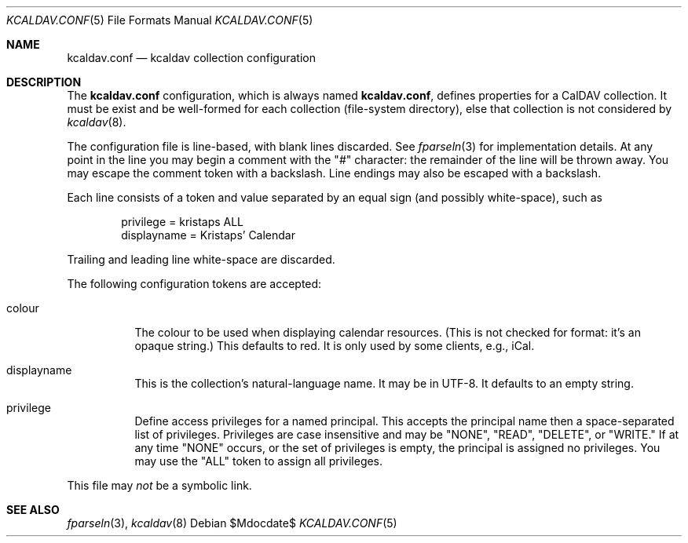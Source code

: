 .\"	$Id$
.\"
.\" Copyright (c) 2015 Kristaps Dzonsons <kristaps@bsd.lv>
.\"
.\" Permission to use, copy, modify, and distribute this software for any
.\" purpose with or without fee is hereby granted, provided that the above
.\" copyright notice and this permission notice appear in all copies.
.\"
.\" THE SOFTWARE IS PROVIDED "AS IS" AND THE AUTHOR DISCLAIMS ALL WARRANTIES
.\" WITH REGARD TO THIS SOFTWARE INCLUDING ALL IMPLIED WARRANTIES OF
.\" MERCHANTABILITY AND FITNESS. IN NO EVENT SHALL THE AUTHOR BE LIABLE FOR
.\" ANY SPECIAL, DIRECT, INDIRECT, OR CONSEQUENTIAL DAMAGES OR ANY DAMAGES
.\" WHATSOEVER RESULTING FROM LOSS OF USE, DATA OR PROFITS, WHETHER IN AN
.\" ACTION OF CONTRACT, NEGLIGENCE OR OTHER TORTIOUS ACTION, ARISING OUT OF
.\" OR IN CONNECTION WITH THE USE OR PERFORMANCE OF THIS SOFTWARE.
.\"
.Dd $Mdocdate$
.Dt KCALDAV.CONF 5
.Os
.Sh NAME
.Nm kcaldav.conf
.Nd kcaldav collection configuration
.\" .Sh LIBRARY
.\" For sections 2, 3, and 9 only.
.\" Not used in OpenBSD.
.\" .Sh SYNOPSIS
.\" .Nm kcaldav
.\" .Op Fl options
.\" .Ar
.Sh DESCRIPTION
The
.Nm
configuration, which is always named
.Nm kcaldav.conf ,
defines properties for a CalDAV collection.
It must be exist and be well-formed for each collection (file-system
directory), else that collection is not considered by
.Xr kcaldav 8 .
.Pp
The configuration file is line-based, with blank lines discarded.
See
.Xr fparseln 3
for implementation details.
At any point in the line you may begin a comment with the
.Qq #
character: the remainder of the line will be thrown away.
You may escape the comment token with a backslash.
Line endings may also be escaped with a backslash.
.Pp
Each line consists of a token and value separated by an equal sign (and
possibly white-space), such as
.Bd -literal -offset indent
privilege = kristaps ALL
displayname = Kristaps' Calendar
.Ed
.Pp
Trailing and leading line white-space are discarded.
.Pp
The following configuration tokens are accepted:
.Bl -tag -width Ds
.It colour
The colour to be used when displaying calendar resources.
(This is not checked for format: it's an opaque string.)
This defaults to red.
It is only used by some clients, e.g., iCal.
.It displayname
This is the collection's natural-language name.
It may be in UTF-8.
It defaults to an empty string.
.It privilege
Define access privileges for a named principal.
This accepts the principal name then a space-separated list of
privileges.
Privileges are case insensitive and may be
.Qq NONE ,
.Qq READ ,
.Qq DELETE ,
or
.Qq WRITE.
If at any time
.Qq NONE
occurs, or the set of privileges is empty, the principal is assigned no
privileges.
You may use the
.Qq ALL
token to assign all privileges.
.El
.Pp
This file may
.Em not
be a symbolic link.
.\" .Sh CONTEXT
.\" For section 9 functions only.
.\" .Sh IMPLEMENTATION NOTES
.\" Not used in OpenBSD.
.\" .Sh RETURN VALUES
.\" For sections 2, 3, and 9 function return values only.
.\" .Sh ENVIRONMENT
.\" For sections 1, 6, 7, and 8 only.
.\" .Sh FILES
.\" .Sh EXIT STATUS
.\" For sections 1, 6, and 8 only.
.\" .Sh EXAMPLES
.\" .Sh DIAGNOSTICS
.\" For sections 1, 4, 6, 7, 8, and 9 printf/stderr messages only.
.\" .Sh ERRORS
.\" For sections 2, 3, 4, and 9 errno settings only.
.Sh SEE ALSO
.Xr fparseln 3 ,
.Xr kcaldav 8
.\" .Sh STANDARDS
.\" .Sh HISTORY
.\" .Sh AUTHORS
.\" .Sh CAVEATS
.\" .Sh BUGS
.\" .Sh SECURITY CONSIDERATIONS
.\" Not used in OpenBSD.
